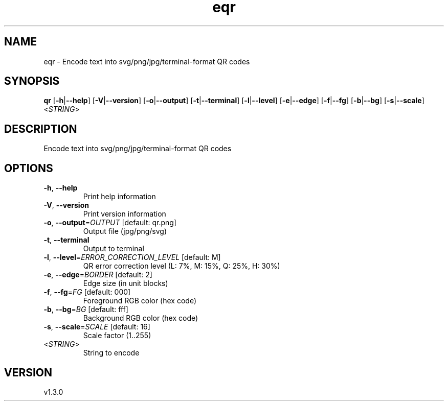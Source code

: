 .ie \n(.g .ds Aq \(aq
.el .ds Aq '
.TH eqr 1  "eqr 1.3.0" 
.SH NAME
eqr \- Encode text into svg/png/jpg/terminal\-format QR codes
.SH SYNOPSIS
\fBqr\fR [\fB\-h\fR|\fB\-\-help\fR] [\fB\-V\fR|\fB\-\-version\fR] [\fB\-o\fR|\fB\-\-output\fR] [\fB\-t\fR|\fB\-\-terminal\fR] [\fB\-l\fR|\fB\-\-level\fR] [\fB\-e\fR|\fB\-\-edge\fR] [\fB\-f\fR|\fB\-\-fg\fR] [\fB\-b\fR|\fB\-\-bg\fR] [\fB\-s\fR|\fB\-\-scale\fR] <\fISTRING\fR> 
.SH DESCRIPTION
Encode text into svg/png/jpg/terminal\-format QR codes
.SH OPTIONS
.TP
\fB\-h\fR, \fB\-\-help\fR
Print help information
.TP
\fB\-V\fR, \fB\-\-version\fR
Print version information
.TP
\fB\-o\fR, \fB\-\-output\fR=\fIOUTPUT\fR [default: qr.png]
Output file (jpg/png/svg)
.TP
\fB\-t\fR, \fB\-\-terminal\fR
Output to terminal
.TP
\fB\-l\fR, \fB\-\-level\fR=\fIERROR_CORRECTION_LEVEL\fR [default: M]
QR error correction level (L: 7%, M: 15%, Q: 25%, H: 30%)
.TP
\fB\-e\fR, \fB\-\-edge\fR=\fIBORDER\fR [default: 2]
Edge size (in unit blocks)
.TP
\fB\-f\fR, \fB\-\-fg\fR=\fIFG\fR [default: 000]
Foreground RGB color (hex code)
.TP
\fB\-b\fR, \fB\-\-bg\fR=\fIBG\fR [default: fff]
Background RGB color (hex code)
.TP
\fB\-s\fR, \fB\-\-scale\fR=\fISCALE\fR [default: 16]
Scale factor (1..255)
.TP
<\fISTRING\fR>
String to encode
.SH VERSION
v1.3.0
